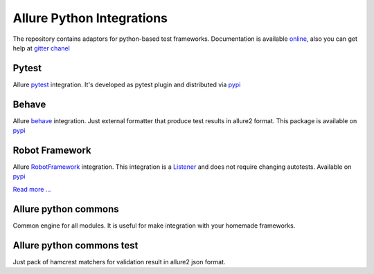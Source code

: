 Allure Python Integrations
==========================
The repository contains adaptors for python-based test frameworks.
Documentation is available `online <https://docs.qameta.io/allure/2.0/)>`_, also you can get help at
`gitter chanel <https://gitter.im/allure-framework/allure-core)>`_


Pytest
------
.. image:: https://pypip.in/v/allure-pytest/badge.png
        :alt: Release Status
        :target: https://pypi.python.org/pypi/allure-pytest
.. image:: https://pypip.in/d/allure-pytest/badge.png
        :alt: Downloads
        :target: https://pypi.python.org/pypi/allure-pytest

Allure `pytest <http://pytest.org>`_ integration. It's developed as pytest plugin and distributed via
`pypi <https://pypi.python.org/pypi/allure-pytest>`_


Behave
------
.. image:: https://pypip.in/v/allure-behave/badge.png
        :alt: Release Status
        :target: https://pypi.python.org/pypi/allure-behave
.. image:: https://pypip.in/d/allure-behave/badge.png
        :alt: Downloads
        :target: https://pypi.python.org/pypi/allure-behave

Allure `behave <https://behave.readthedocs.io/en/latest/>`_ integration. Just external formatter that produce test results in
allure2 format. This package is available on `pypi <https://pypi.python.org/pypi/allure-behave>`_


Robot Framework
---------------
.. image:: https://pypip.in/v/allure-robotframework/badge.png
        :alt: Release Status
        :target: https://pypi.python.org/pypi/allure-robotframework
.. image:: https://pypip.in/d/allure-robotframework/badge.png
        :alt: Downloads
        :target: https://pypi.python.org/pypi/allure-robotframework

Allure `RobotFramework <http://robotframework.org/>`_ integration. This integration is a
`Listener <http://robotframework.org/robotframework/latest/RobotFrameworkUserGuide.html#listener-interface)>`_
and does not require changing autotests. Available on `pypi <https://pypi.python.org/pypi/allure-robotframework>`_

`Read more ... </allure-robotframework/README.rst>`_

Allure python commons
---------------------
Common engine for all modules. It is useful for make integration with your homemade frameworks.


Allure python commons test
--------------------------
Just pack of hamcrest matchers for validation result in allure2 json format.
